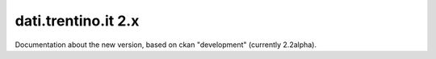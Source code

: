 dati.trentino.it 2.x
####################

Documentation about the new version, based on ckan "development"
(currently 2.2alpha).
